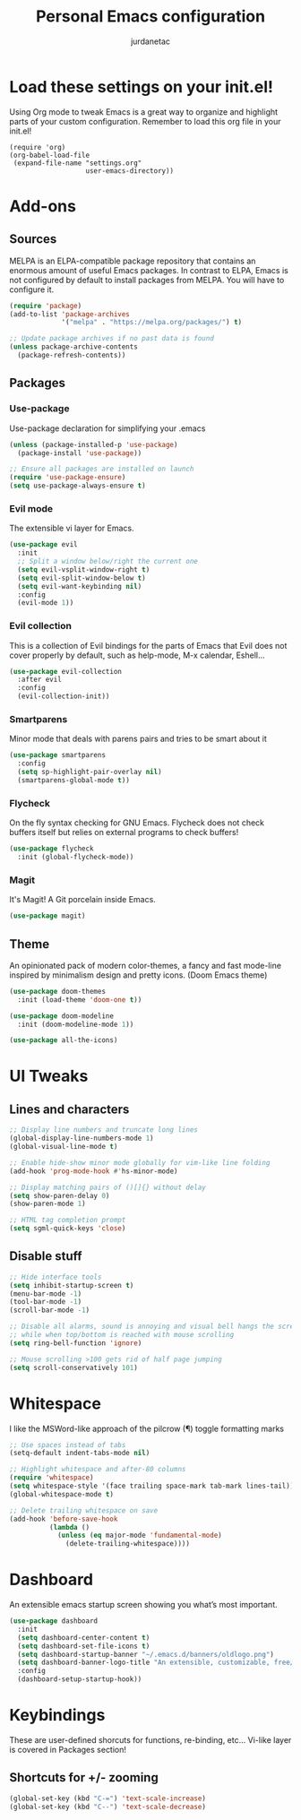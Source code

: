 #+TITLE: Personal Emacs configuration
#+AUTHOR: jurdanetac
#+STARTUP: content

* Load these settings on your init.el!
  Using Org mode to tweak Emacs is a great way to organize and highlight parts
  of your custom configuration. Remember to load this org file in your init.el!

#+BEGIN_SRC
(require 'org)
(org-babel-load-file
 (expand-file-name "settings.org"
                   user-emacs-directory))
#+END_SRC

* Add-ons
** Sources
   MELPA is an ELPA-compatible package repository that contains an enormous
   amount of useful Emacs packages. In contrast to ELPA, Emacs is not configured
   by default to install packages from MELPA. You will have to configure it.

#+BEGIN_SRC emacs-lisp
(require 'package)
(add-to-list 'package-archives
             '("melpa" . "https://melpa.org/packages/") t)

;; Update package archives if no past data is found
(unless package-archive-contents
  (package-refresh-contents))
#+END_SRC

** Packages
*** Use-package
    Use-package declaration for simplifying your .emacs

#+BEGIN_SRC emacs-lisp
(unless (package-installed-p 'use-package)
  (package-install 'use-package))

;; Ensure all packages are installed on launch
(require 'use-package-ensure)
(setq use-package-always-ensure t)
#+END_SRC

*** Evil mode
    The extensible vi layer for Emacs.

#+BEGIN_SRC emacs-lisp
(use-package evil
  :init
  ;; Split a window below/right the current one
  (setq evil-vsplit-window-right t)
  (setq evil-split-window-below t)
  (setq evil-want-keybinding nil)
  :config
  (evil-mode 1))
#+END_SRC

*** Evil collection
    This is a collection of Evil bindings for the parts of Emacs that Evil does
    not cover properly by default, such as help-mode, M-x calendar, Eshell...

#+BEGIN_SRC emacs-lisp
(use-package evil-collection
  :after evil
  :config
  (evil-collection-init))
#+END_SRC

*** Smartparens
    Minor mode that deals with parens pairs and tries to be smart about it

#+BEGIN_SRC emacs-lisp
(use-package smartparens
  :config
  (setq sp-highlight-pair-overlay nil)
  (smartparens-global-mode t))
#+END_SRC

*** Flycheck
    On the fly syntax checking for GNU Emacs. Flycheck does not check buffers
    itself but relies on external programs to check buffers!

#+BEGIN_SRC emacs-lisp
(use-package flycheck
  :init (global-flycheck-mode))
#+END_SRC

*** Magit
    It's Magit! A Git porcelain inside Emacs.

#+BEGIN_SRC emacs-lisp
(use-package magit)
#+END_SRC

** Theme
   An opinionated pack of modern color-themes, a fancy and fast mode-line
   inspired by minimalism design and pretty icons. (Doom Emacs theme)

#+BEGIN_SRC emacs-lisp
(use-package doom-themes
  :init (load-theme 'doom-one t))

(use-package doom-modeline
  :init (doom-modeline-mode 1))

(use-package all-the-icons)
#+END_SRC

* UI Tweaks
** Lines and characters

#+BEGIN_SRC emacs-lisp
;; Display line numbers and truncate long lines
(global-display-line-numbers-mode 1)
(global-visual-line-mode t)

;; Enable hide-show minor mode globally for vim-like line folding
(add-hook 'prog-mode-hook #'hs-minor-mode)

;; Display matching pairs of ()[]{} without delay
(setq show-paren-delay 0)
(show-paren-mode 1)

;; HTML tag completion prompt
(setq sgml-quick-keys 'close)
#+END_SRC

** Disable stuff

#+BEGIN_SRC emacs-lisp
;; Hide interface tools
(setq inhibit-startup-screen t)
(menu-bar-mode -1)
(tool-bar-mode -1)
(scroll-bar-mode -1)

;; Disable all alarms, sound is annoying and visual bell hangs the screen for a
;; while when top/bottom is reached with mouse scrolling
(setq ring-bell-function 'ignore)

;; Mouse scrolling >100 gets rid of half page jumping
(setq scroll-conservatively 101)
#+END_SRC

* Whitespace
  I like the MSWord-like approach of the pilcrow (¶) toggle formatting marks

#+BEGIN_SRC emacs-lisp
;; Use spaces instead of tabs
(setq-default indent-tabs-mode nil)

;; Highlight whitespace and after-80 columns
(require 'whitespace)
(setq whitespace-style '(face trailing space-mark tab-mark lines-tail))
(global-whitespace-mode t)

;; Delete trailing whitespace on save
(add-hook 'before-save-hook
          (lambda ()
            (unless (eq major-mode 'fundamental-mode)
              (delete-trailing-whitespace))))
#+END_SRC

* Dashboard
  An extensible emacs startup screen showing you what’s most important.

#+BEGIN_SRC emacs-lisp
(use-package dashboard
  :init
  (setq dashboard-center-content t)
  (setq dashboard-set-file-icons t)
  (setq dashboard-startup-banner "~/.emacs.d/banners/oldlogo.png")
  (setq dashboard-banner-logo-title "An extensible, customizable, free/libre text editor — and more!")
  :config
  (dashboard-setup-startup-hook))
#+END_SRC

* Keybindings
  These are user-defined shorcuts for functions, re-binding, etc...
  Vi-like layer is covered in Packages section!

** Shortcuts for +/- zooming

#+BEGIN_SRC emacs-lisp
(global-set-key (kbd "C-=") 'text-scale-increase)
(global-set-key (kbd "C--") 'text-scale-decrease)
#+END_SRC
